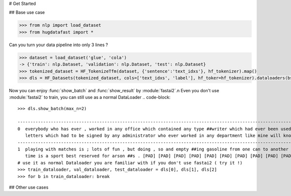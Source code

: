 # Get Started

## Base use case

.. code-block::

    >>> from nlp import load_dataset
    >>> from hugdatafast import *

Can you turn your data pipeline into only 3 lines ?

.. code-block::

    >>> dataset = load_dataset('glue', 'cola') 
    -> {'train': nlp.Dataset, 'validation': nlp.Dataset, 'test': nlp.Dataset}
    >>> tokenized_dataset = HF_TokenizeTfm(dataset, {'sentence':'text_idxs'}, hf_tokenizer).map() 
    >>> dls = HF_Datasets(tokenized_dataset, cols=['text_idxs', 'label'], hf_toker=hf_tokenizer).dataloaders(bs=64) 

Now you can enjoy :func:`show_batch` and :func:`show_result` by :module:`fastai2`.\n
Even you don't use :module:`fastai2` to train, you can still use as a normal DataLoader
.. code-block::

    >>> dls.show_batch(max_n=2)
                                                                                                                text_idxs       label
    --------------------------------------------------------------------------------------------------------------------------------------
    0  everybody who has ever , worked in any office which contained any type ##writer which had ever been used to type any      1
       letters which had to be signed by any administrator who ever worked in any department like mine will know what i mean .
    --------------------------------------------------------------------------------------------------------------------------------------
    1  playing with matches is ; lots of fun , but doing , so and empty ##ing gasoline from one can to another at the same       1
       time is a sport best reserved for arson ##s . [PAD] [PAD] [PAD] [PAD] [PAD] [PAD] [PAD] [PAD] [PAD] [PAD]
    # use it as normal Dataloader you are familiar with if you don't use fastai2 ( try it !)
    >>> train_dataloader, val_dataloader, test_dataloader = dls[0], dls[1], dls[2]
    >>> for b in train_dataloader: break 

## Other use cases

